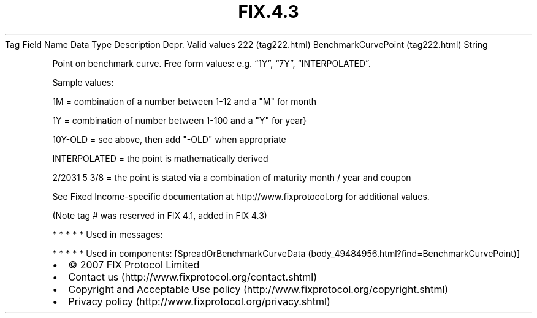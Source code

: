 .TH FIX.4.3 "" "" "Tag #222"
Tag
Field Name
Data Type
Description
Depr.
Valid values
222 (tag222.html)
BenchmarkCurvePoint (tag222.html)
String
.PP
Point on benchmark curve. Free form values: e.g. “1Y”, “7Y”,
“INTERPOLATED”.
.PP
Sample values:
.PP
1M = combination of a number between 1-12 and a "M" for month
.PP
1Y = combination of number between 1-100 and a "Y" for year}
.PP
10Y-OLD = see above, then add "-OLD" when appropriate
.PP
INTERPOLATED = the point is mathematically derived
.PP
2/2031 5 3/8 = the point is stated via a combination of maturity
month / year and coupon
.PP
See Fixed Income-specific documentation at
http://www.fixprotocol.org for additional values.
.PP
(Note tag # was reserved in FIX 4.1, added in FIX 4.3)
.PP
   *   *   *   *   *
Used in messages:
.PP
   *   *   *   *   *
Used in components:
[SpreadOrBenchmarkCurveData (body_49484956.html?find=BenchmarkCurvePoint)]

.PD 0
.P
.PD

.PP
.PP
.IP \[bu] 2
© 2007 FIX Protocol Limited
.IP \[bu] 2
Contact us (http://www.fixprotocol.org/contact.shtml)
.IP \[bu] 2
Copyright and Acceptable Use policy (http://www.fixprotocol.org/copyright.shtml)
.IP \[bu] 2
Privacy policy (http://www.fixprotocol.org/privacy.shtml)
